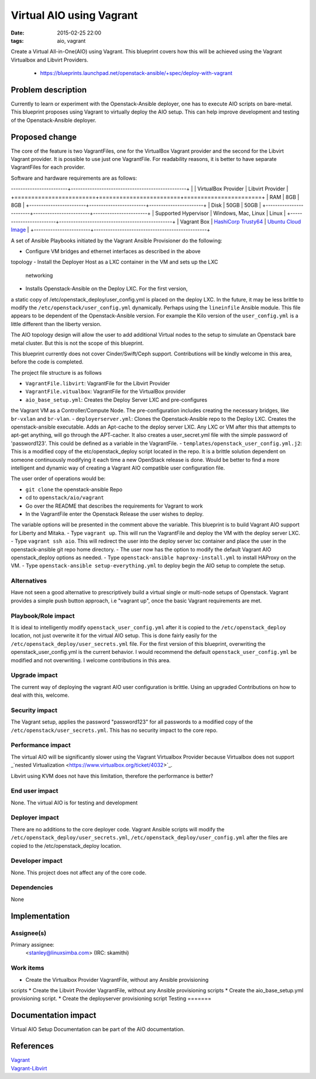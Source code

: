 Virtual AIO using Vagrant
#################################
:date: 2015-02-25 22:00
:tags: aio, vagrant

Create a Virtual All-in-One(AIO) using Vagrant. This blueprint covers how this
will be achieved using the Vagrant Virtualbox and Libvirt Providers.

  * https://blueprints.launchpad.net/openstack-ansible/+spec/deploy-with-vagrant

Problem description
===================

Currently to learn or experiment with the Openstack-Ansible deployer, one has to
execute AIO scripts on bare-metal. This blueprint proposes using Vagrant to
virtually deploy the AIO setup. This can help improve development and
testing of the Openstack-Ansible deployer.

Proposed change
===============
The core of the feature is two VagrantFiles, one for the VirtualBox Vagrant
provider and the second for the Libvirt Vagrant provider. It is possible to
use just one VagrantFile. For readability reasons, it is better to have
separate VagrantFiles for each provider.

Software and hardware requirements are as follows:

------------------------+-------------------------------------------------+
|                        | VirtualBox Provider    | Libvirt Provider      |
+========================+========================+=======================+
| RAM                    | 8GB                    | 8GB                   |
+------------------------+------------------------+-----------------------+
| Disk                   | 50GB                   | 50GB                  |
+------------------------+------------------------+-----------------------+
| Supported Hypervisor   | Windows, Mac, Linux    | Linux                 |
+------------------------+------------------------------------------------+
| Vagrant Box            | `HashiCorp Trusty64`_  | `Ubuntu Cloud Image`_ |
+------------------------+------------------------------------------------+

.. _HashiCorp Trusty64: https://atlas.hashicorp.com/ubuntu/boxes/trusty64
.. _Ubuntu Cloud Image: https://cloud-images.ubuntu.com/vagrant/trusty/current/trusty-server-cloudimg-amd64-vagrant-disk1.box


A set of Ansible Playbooks initiated by the Vagrant Ansible Provisioner
do the following:

-  Configure VM bridges and ethernet interfaces as described in the above
topology
-  Install the Deployer Host as a LXC container in the VM and sets up the LXC
   networking
-  Installs Openstack-Ansible  on the Deploy LXC. For the first version,
a static copy of /etc/openstack_deploy/user_config.yml is placed on the deploy
LXC. In the future, it may be less brittle to modify
the ``/etc/openstack/user_config.yml`` dynamically. Perhaps using the
``lineinfile`` Ansible module. This file appears to be dependent of the
Openstack-Ansible version. For example the Kilo version of
the ``user_config.yml`` is a little different than the liberty version.


The AIO topology design will allow the user to add additional Virtual nodes
to the setup to simulate an Openstack bare metal cluster. But this is not
the scope of this blueprint.

This blueprint currently does not cover Cinder/Swift/Ceph support. Contributions
will be kindly welcome in this area, before the code is completed.

The project file structure is as follows

- ``VagrantFile.libvirt``: VagrantFile for the Libvirt Provider
- ``VagrantFile.vitualbox``: VagrantFile for the VirtualBox provider
- ``aio_base_setup.yml``: Creates the Deploy Server LXC and pre-configures
the Vagrant VM as a Controller/Compute Node. The pre-configuration
includes creating the necessary bridges, like ``br-vxlan`` and ``br-vlan``.
- ``deployerserver.yml``: Clones the Openstack-Ansible repo to the Deploy LXC.
Creates the openstack-ansible executable. Adds an Apt-cache to the deploy
server LXC. Any LXC or VM after this that attempts to apt-get anything,
will go through the APT-cacher. It also creates a user_secret.yml file
with the simple password of 'password123'. This could be defined as a variable
in the VagrantFile.
- ``templates/openstack_user_config.yml.j2``: This is a modified copy of
the etc/openstack_deploy script located in the repo. It is a brittle solution
dependent on someone continuously modifying it each time a new OpenStack release
is done. Would be better to find a more intelligent and dynamic way of
creating a Vagrant AIO compatible user configuration file.

The user order of operations would be:

- ``git clone`` the openstack-ansible Repo
- cd to ``openstack/aio/vagrant``
- Go over the README that describes the requirements for Vagrant to work
- In the VagrantFile enter the Openstack Release the user wishes to deploy.
The variable options will be presented in the comment above the variable.
This blueprint is to build Vagrant AIO support for Liberty and Mitaka.
- Type  ``vagrant up``. This will run the VagrantFile and deploy the VM with the
deploy server LXC.
- Type ``vagrant ssh aio``. This will redirect the user into the deploy server
lxc container and place the user in the openstack-ansible git repo home
directory.
- The user now has the option to modify the default Vagrant AIO openstack_deploy
options as needed.
- Type ``openstack-ansible haproxy-install.yml`` to install HAProxy on the VM.
- Type ``openstack-ansible setup-everything.yml`` to deploy begin the AIO setup
to complete the setup.

Alternatives
------------

Have not seen a good alternative to prescriptively build a virtual
single or multi-node setups of Openstack. Vagrant provides a simple push button
approach, i.e "vagrant up", once the basic Vagrant requirements are met.



Playbook/Role impact
--------------------
It is ideal to intelligently modify ``openstack_user_config.yml``
after it is copied to the ``/etc/openstack_deploy`` location, not just
overwrite it for the virtual AIO setup. This is done fairly easily for
the ``/etc/openstack_deploy/user_secrets.yml`` file. For the
first version of this blueprint, overwriting the openstack_user_config.yml is
the current behavior. I would recommend the
default ``openstack_user_config.yml`` be modified and not overwriting. I
welcome contributions in this area.


Upgrade impact
--------------

The current way of deploying the vagrant AIO user configuration is brittle.
Using an upgraded
Contributions on how to deal with this, welcome.

Security impact
---------------

The Vagrant setup, applies the password "password123" for all passwords
to a modified copy of the ``/etc/openstack/user_secrets.yml``. This has no
security impact to the core repo.


Performance impact
------------------
The virtual AIO will be significantly slower using the Vagrant Virtualbox
Provider because Virtualbox does not support
_`nested Virtualization <https://www.virtualbox.org/ticket/4032>`_.

Libvirt using KVM does not have this limitation, therefore the performance is
better?


End user impact
---------------
None. The virtual AIO is for testing and development


Deployer impact
---------------

There are no additions to the core deployer code. Vagrant Ansible scripts
will modify the ``/etc/openstack_deploy/user_secrets.yml``,
``/etc/openstack_deploy/user_config.yml``
after the files are copied to the /etc/openstack_deploy location.


Developer impact
----------------

None. This project does not affect any of the core code.

Dependencies
------------

None


Implementation
==============

Assignee(s)
-----------

Primary assignee:
  <stanley@linuxsimba.com> (IRC: skamithi)


Work items
----------

* Create the Virtualbox Provider VagrantFile, without any Ansible provisioning
scripts
* Create the Libvirt Provider VagrantFile, without any Ansible provisioning
scripts
* Create the aio_base_setup.yml provisioning script.
* Create the deployserver provisioning script
Testing
=======



Documentation impact
====================

Virtual AIO Setup Documentation can be part of the AIO documentation.

References
==========

| `Vagrant`_
| `Vagrant-Libvirt`_

.. _Vagrant: https://www.vagrantup.com/
.. _Vagrant-Libvirt: https://github.com/pradels/vagrant-libvirt
